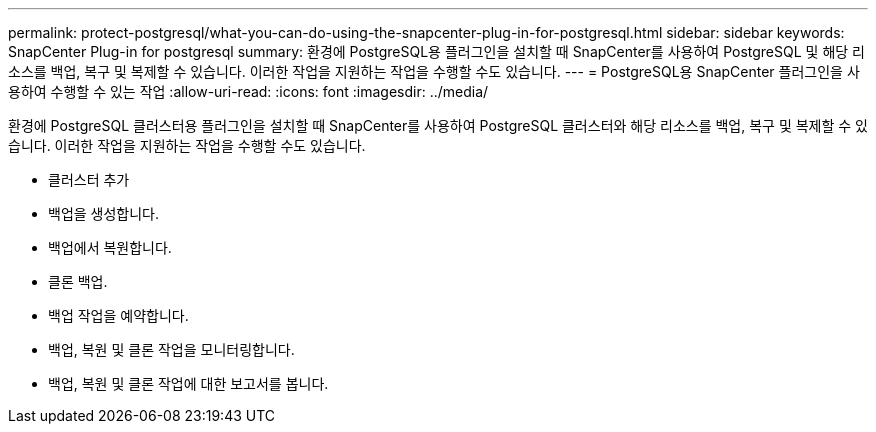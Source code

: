 ---
permalink: protect-postgresql/what-you-can-do-using-the-snapcenter-plug-in-for-postgresql.html 
sidebar: sidebar 
keywords: SnapCenter Plug-in for postgresql 
summary: 환경에 PostgreSQL용 플러그인을 설치할 때 SnapCenter를 사용하여 PostgreSQL 및 해당 리소스를 백업, 복구 및 복제할 수 있습니다. 이러한 작업을 지원하는 작업을 수행할 수도 있습니다. 
---
= PostgreSQL용 SnapCenter 플러그인을 사용하여 수행할 수 있는 작업
:allow-uri-read: 
:icons: font
:imagesdir: ../media/


[role="lead"]
환경에 PostgreSQL 클러스터용 플러그인을 설치할 때 SnapCenter를 사용하여 PostgreSQL 클러스터와 해당 리소스를 백업, 복구 및 복제할 수 있습니다. 이러한 작업을 지원하는 작업을 수행할 수도 있습니다.

* 클러스터 추가
* 백업을 생성합니다.
* 백업에서 복원합니다.
* 클론 백업.
* 백업 작업을 예약합니다.
* 백업, 복원 및 클론 작업을 모니터링합니다.
* 백업, 복원 및 클론 작업에 대한 보고서를 봅니다.

